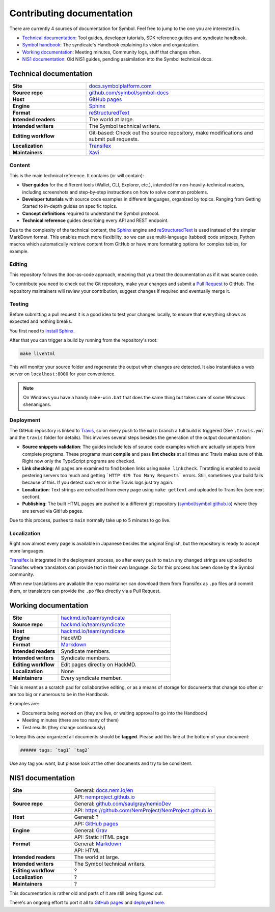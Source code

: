 ##########################
Contributing documentation
##########################

There are currently 4 sources of documentation for Symbol. Feel free to jump to the one you are interested in.

- `Technical documentation <#technical-documentation>`__: Tool guides, developer tutorials, SDK reference guides and syndicate handbook.
- `Symbol handbook <#symbol-handbook>`__: The syndicate's Handbook explaining its vision and organization.
- `Working documentation <#working-documentation>`__: Meeting minutes, Community logs, stuff that changes often.
- `NIS1 documentation <#nis1-documentation>`__: Old NIS1 guides, pending assimilation into the Symbol technical docs.

Technical documentation
***********************

.. csv-table::
    :delim: ;
    :widths: 30 70

    **Site** ; `docs.symbolplatform.com <https://docs.symbolplatform.com>`__
    **Source repo** ; `github.com/symbol/symbol-docs <https://github.com/symbol/symbol-docs>`__
    **Host** ; `GitHub pages <https://github.com/symbol/symbol.github.io>`__
    **Engine** ; `Sphinx <https://www.sphinx-doc.org>`__
    **Format** ; `reStructuredText <https://docutils.sourceforge.io/rst.html>`__
    **Intended readers** ; The world at large.
    **Intended writers** ; The Symbol technical writers.
    **Editing workflow** ; Git-based: Check out the source repository, make modifications and submit pull requests.
    **Localization** ; `Transifex <https://www.transifex.com/nemtech/symboldocs/>`__
    **Maintainers** ; `Xavi <https://github.com/segfaultxavi>`__

Content
-------

This is the main technical reference. It contains (or will contain):

- **User guides** for the different tools (Wallet, CLI, Explorer, etc.), intended for non-heavily-technical readers, including screenshots and step-by-step instructions on how to solve common problems.
- **Developer tutorials** with source code examples in different languages, organized by topics. Ranging from Getting Started to in-depth guides on specific topics.
- **Concept definitions** required to understand the Symbol protocol.
- **Technical reference** guides describing every API and REST endpoint.

Due to the complexity of the technical content, the `Sphinx <https://www.sphinx-doc.org>`__ engine and `reStructuredText <https://docutils.sourceforge.io/rst.html>`__ is used instead of the simpler MarkDown format. This enables much more flexibility, so we can use multi-language (tabbed) code snippets, Python macros which automatically retrieve content from GitHub or have more formatting options for complex tables, for example.

Editing
-------

This repository follows the doc-as-code approach, meaning that you treat the documentation as if it was source code.

To contribute you need to check out the Git repository, make your changes and submit a `Pull Request <https://docs.github.com/en/github/collaborating-with-pull-requests>`__ to GitHub. The repository maintainers will review your contribution, suggest changes if required and eventually merge it.

Testing
-------

Before submitting a pull request it is a good idea to test your changes locally, to ensure that everything shows as expected and nothing breaks.

You first need to `Install Sphinx <https://www.sphinx-doc.org/en/master/usage/installation.html>`__.

After that you can trigger a build by running from the repository's root:

.. code-block:: bash

    make livehtml

This will monitor your source folder and regenerate the output when changes are detected. It also instantiates a web server on ``localhost:8000`` for your convenience.

.. note::

    On Windows you have a handy ``make-win.bat`` that does the same thing but takes care of some Windows shenanigans.

Deployment
----------

The GitHub repository is linked to `Travis <https://travis-ci.com/github/symbol/symbol-docs>`__, so on every push to the ``main`` branch a full build is triggered (See ``.travis.yml`` and the ``travis`` folder for details). This involves several steps besides the generation of the output documentation:

- **Source snippets validation**: The guides include lots of source code examples which are actually snippets from complete programs. These programs must **compile** and pass **lint checks** at all times and Travis makes sure of this. Right now only the TypeScript programs are checked.
- **Link checking**: All pages are examined to find broken links using ``make linkcheck``. Throttling is enabled to avoid pestering servers too much and getting ```HTTP 429 Too Many Requests``` errors. Still, sometimes your build fails because of this. If you detect such error in the Travis logs just try again.
- **Localization**: Text strings are extracted from every page using ``make gettext`` and uploaded to Transifex (see next section).
- **Publishing**: The built HTML pages are pushed to a different git repository (`symbol/symbol.github.io <https://www.github.com/symbol/symbol.github.io>`__) where they are served via GitHub pages.

Due to this process, pushes to ``main`` normally take up to 5 minutes to go live.

Localization
------------

Right now almost every page is available in Japanese besides the original English, but the repository is ready to accept more languages.

`Transifex <https://www.transifex.com/nemtech/symboldocs/>`__ is integrated in the deployment process, so after every push to ``main`` any changed strings are uploaded to Transifex where translators can provide text in their own language. So far this process has been done by the Symbol community.

When new translations are available the repo maintainer can download them from Transifex as ``.po`` files and commit them, or translators can provide the ``.po`` files directly via a Pull Request.

Working documentation
*********************

.. csv-table::
    :delim: ;
    :widths: 30 70

    **Site** ; `hackmd.io/team/syndicate <https://hackmd.io/team/syndicate>`__
    **Source repo** ; `hackmd.io/team/syndicate <https://hackmd.io/team/syndicate>`__
    **Host** ; `hackmd.io/team/syndicate <https://hackmd.io/team/syndicate>`__
    **Engine** ; HackMD
    **Format** ; `Markdown <https://www.markdownguide.org/>`__
    **Intended readers** ; Syndicate members.
    **Intended writers** ; Syndicate members.
    **Editing workflow** ; Edit pages directly on HackMD.
    **Localization** ; None
    **Maintainers** ; Every syndicate member.

This is meant as a scratch pad for collaborative editing, or as a means of storage for documents that change too often or are too big or numerous to be in the Handbook.

Examples are:

- Documents being worked on (they are live, or waiting approval to go into the Handbook)
- Meeting minutes (there are too many of them)
- Test results (they change continuously)

To keep this area organized all documents should be **tagged**. Please add this line at the bottom of your document:

.. code-block:: markdown

   ###### tags: `tag1` `tag2`

Use any tag you want, but please look at the other documents and try to be consistent.

NIS1 documentation
******************

.. csv-table::
    :delim: ;
    :widths: 30 70

    **Site** ; General: `docs.nem.io/en <https://docs.nem.io/en>`__
    ;API: `nemproject.github.io <https://nemproject.github.io/>`__
    **Source repo** ; General: `github.com/saulgray/nemioDev <https://github.com/saulgray/nemioDev>`__
    ;API: `https://github.com/NemProject/NemProject.github.io <https://github.com/NemProject/NemProject.github.io>`__
    **Host** ; General: ?
    ;API: `GitHub pages <https://github.com/NemProject/NemProject.github.io>`__
    **Engine** ; General: `Grav <https://getgrav.org/>`__
    ;API: Static HTML page
    **Format** ; General: `Markdown <https://www.markdownguide.org/>`__
    ;API: HTML
    **Intended readers** ; The world at large.
    **Intended writers** ; The Symbol technical writers.
    **Editing workflow** ; ?
    **Localization** ; ?
    **Maintainers** ; ?

This documentation is rather old and parts of it are still being figured out.

There's an ongoing effort to port it all to `GitHub pages <https://github.com/NemProject/nem-docs>`__ and `deployed here <https://nemproject.github.io/nem-docs>`__.
